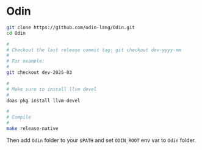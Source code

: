 * Odin

#+BEGIN_SRC bash
  git clone https://github.com/odin-lang/Odin.git 
  cd Odin

  #
  # Checkout the last release commit tag: git checkout dev-yyyy-mm
  #
  # For example:
  #
  git checkout dev-2025-03

  #
  # Make sure to install llvm devel
  #
  doas pkg install llvm-devel

  #
  # Compile
  #
  make release-native 
#+END_SRC

Then add =Odin= folder to your ~$PATH~ and set ~ODIN_ROOT~ env var to =Odin= folder.

